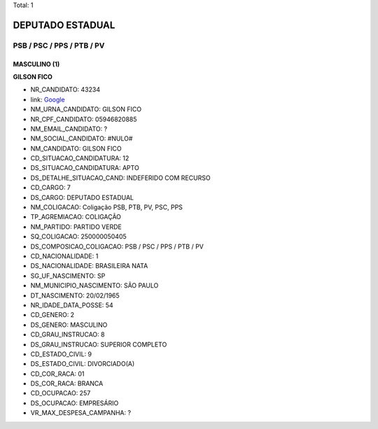 Total: 1

DEPUTADO ESTADUAL
=================

PSB / PSC / PPS / PTB / PV
--------------------------

MASCULINO (1)
.............

**GILSON FICO**

- NR_CANDIDATO: 43234
- link: `Google <https://www.google.com/search?q=GILSON+FICO>`_
- NM_URNA_CANDIDATO: GILSON FICO
- NR_CPF_CANDIDATO: 05946820885
- NM_EMAIL_CANDIDATO: ?
- NM_SOCIAL_CANDIDATO: #NULO#
- NM_CANDIDATO: GILSON FICO
- CD_SITUACAO_CANDIDATURA: 12
- DS_SITUACAO_CANDIDATURA: APTO
- DS_DETALHE_SITUACAO_CAND: INDEFERIDO COM RECURSO
- CD_CARGO: 7
- DS_CARGO: DEPUTADO ESTADUAL
- NM_COLIGACAO: Coligação PSB, PTB, PV, PSC, PPS
- TP_AGREMIACAO: COLIGAÇÃO
- NM_PARTIDO: PARTIDO VERDE
- SQ_COLIGACAO: 250000050405
- DS_COMPOSICAO_COLIGACAO: PSB / PSC / PPS / PTB / PV
- CD_NACIONALIDADE: 1
- DS_NACIONALIDADE: BRASILEIRA NATA
- SG_UF_NASCIMENTO: SP
- NM_MUNICIPIO_NASCIMENTO: SÃO PAULO
- DT_NASCIMENTO: 20/02/1965
- NR_IDADE_DATA_POSSE: 54
- CD_GENERO: 2
- DS_GENERO: MASCULINO
- CD_GRAU_INSTRUCAO: 8
- DS_GRAU_INSTRUCAO: SUPERIOR COMPLETO
- CD_ESTADO_CIVIL: 9
- DS_ESTADO_CIVIL: DIVORCIADO(A)
- CD_COR_RACA: 01
- DS_COR_RACA: BRANCA
- CD_OCUPACAO: 257
- DS_OCUPACAO: EMPRESÁRIO
- VR_MAX_DESPESA_CAMPANHA: ?

